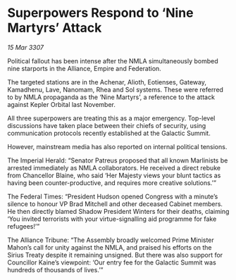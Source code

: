 * Superpowers Respond to ‘Nine Martyrs’ Attack

/15 Mar 3307/

Political fallout has been intense after the NMLA simultaneously bombed nine starports in the Alliance, Empire and Federation. 

The targeted stations are in the Achenar, Alioth, Eotienses, Gateway, Kamadhenu, Lave, Nanomam, Rhea and Sol systems. These were referred to by NMLA propaganda as the ‘Nine Martyrs’, a reference to the attack against Kepler Orbital last November. 

All three superpowers are treating this as a major emergency. Top-level discussions have taken place between their chiefs of security, using communication protocols recently established at the Galactic Summit. 

However, mainstream media has also reported on internal political tensions. 

The Imperial Herald: “Senator Patreus proposed that all known Marlinists be arrested immediately as NMLA collaborators. He received a direct rebuke from Chancellor Blaine, who said ‘Her Majesty views your blunt tactics as having been counter-productive, and requires more creative solutions.’” 

The Federal Times: “President Hudson opened Congress with a minute’s silence to honour VP Brad Mitchell and other deceased Cabinet members. He then directly blamed Shadow President Winters for their deaths, claiming ‘You invited terrorists with your virtue-signalling aid programme for fake refugees!’” 

The Alliance Tribune: “The Assembly broadly welcomed Prime Minister Mahon’s call for unity against the NMLA, and praised his efforts on the Sirius Treaty despite it remaining unsigned. But there was also support for Councillor Kaine’s viewpoint: ‘Our entry fee for the Galactic Summit was hundreds of thousands of lives.’”